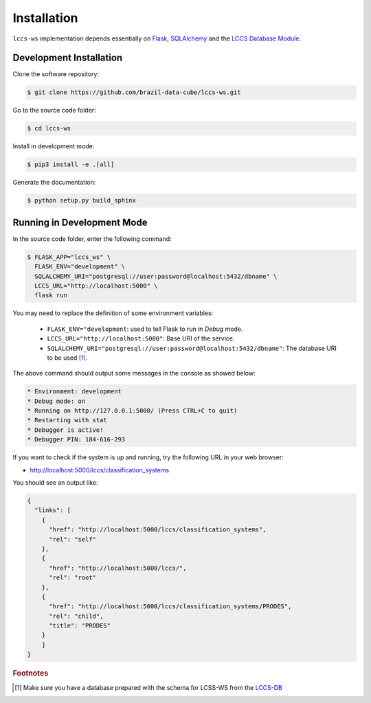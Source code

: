 ..
    This file is part of Land Cover Classification System Web Service.
    Copyright (C) 2019 INPE.

    Land Cover Classification System Web Service is free software; you can redistribute it and/or modify it
    under the terms of the MIT License; see LICENSE file for more details.

Installation
============

``lccs-ws`` implementation depends essentially on `Flask <https://palletsprojects.com/p/flask/>`_, `SQLAlchemy <https://www.sqlalchemy.org/>`_ and the `LCCS Database Module <https://github.com/brazil-data-cube/lccs-db>`_.


Development Installation
------------------------

Clone the software repository:

.. code-block:: shell

    $ git clone https://github.com/brazil-data-cube/lccs-ws.git


Go to the source code folder:

.. code-block:: shell

     $ cd lccs-ws


Install in development mode:

.. code-block:: shell

    $ pip3 install -e .[all]


Generate the documentation:

.. code-block:: shell

    $ python setup.py build_sphinx


Running in Development Mode
---------------------------

In the source code folder, enter the following command:

.. code-block:: shell

    $ FLASK_APP="lccs_ws" \
      FLASK_ENV="development" \
      SQLALCHEMY_URI="postgresql://user:password@localhost:5432/dbname" \
      LCCS_URL="http://localhost:5000" \
      flask run

You may need to replace the definition of some environment variables:

  - ``FLASK_ENV="development``: used to tell Flask to run in `Debug` mode.

  - ``LCCS_URL="http://localhost:5000"``: Base URI of the service.

  - ``SQLALCHEMY_URI="postgresql://user:password@localhost:5432/dbname"``: The database URI to be used [#f1]_.


The above command should output some messages in the console as showed below:

.. code-block:: shell

     * Environment: development
     * Debug mode: on
     * Running on http://127.0.0.1:5000/ (Press CTRL+C to quit)
     * Restarting with stat
     * Debugger is active!
     * Debugger PIN: 184-616-293


If you want to check if the system is up and running, try the following URL in your web browser:

* http://localhost:5000/lccs/classification_systems

You should see an output like:

.. code-block:: js

    {
      "links": [
        {
          "href": "http://localhost:5000/lccs/classification_systems",
          "rel": "self"
        },
        {
          "href": "http://localhost:5000/lccs/",
          "rel": "root"
        },
        {
          "href": "http://localhost:5000/lccs/classification_systems/PRODES",
          "rel": "child",
          "title": "PRODES"
        }
        ]
    }


.. rubric:: Footnotes

.. [#f1] Make sure you have a database prepared with the schema for LCSS-WS from the `LCCS-DB <https://github.com/brazil-data-cube/lccs-db>`_
